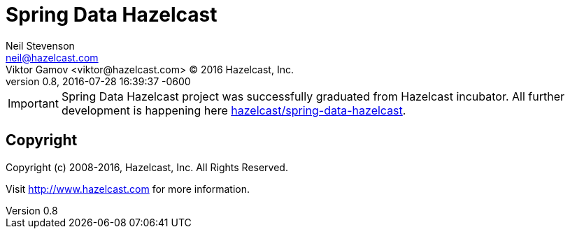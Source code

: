 = Spring Data Hazelcast
Neil Stevenson <neil@hazelcast.com>; Viktor Gamov <viktor@hazelcast.com> © 2016 Hazelcast, Inc.
2016-07-28
:revdate: 2016-07-28 16:39:37 -0600
:revnumber: 0.8
:linkattrs:
:ast: &ast;
:y: &#10003;
:n: &#10008;
:y: icon:check-sign[role="green"]
:n: icon:check-minus[role="red"]
:c: icon:file-text-alt[role="blue"]
:toc: macro
:toc-title: Table of contents
:idprefix:
:idseparator: -
:sectanchors:
:icons: font
:source-highlighter: highlight.js
:highlightjs-theme: idea
:experimental:

IMPORTANT: Spring Data Hazelcast project was successfully graduated from Hazelcast incubator.
All further development is happening here https://github.com/hazelcast/spring-data-hazelcast[hazelcast/spring-data-hazelcast].

== Copyright

Copyright (c) 2008-2016, Hazelcast, Inc. All Rights Reserved.

Visit http://www.hazelcast.com for more information.


